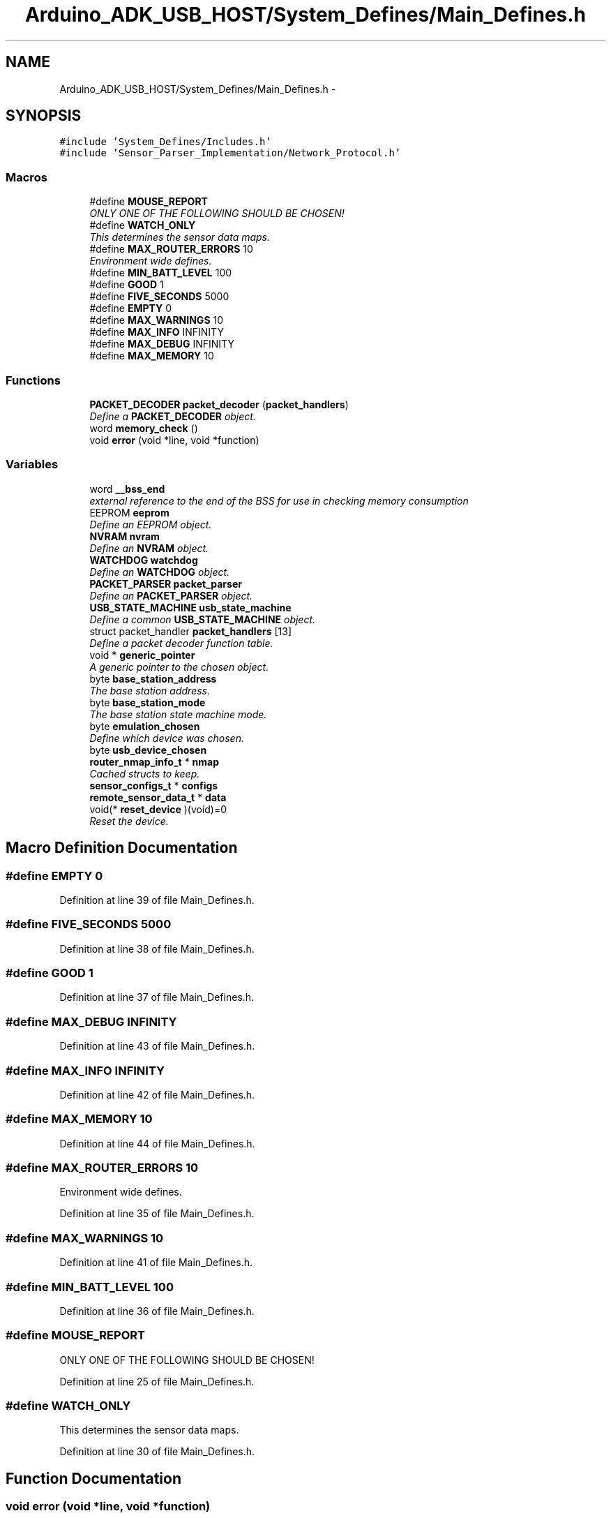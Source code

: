 .TH "Arduino_ADK_USB_HOST/System_Defines/Main_Defines.h" 3 "Thu Aug 15 2013" "Version 1.0" "Arduino Medical Assitive Device Base Station" \" -*- nroff -*-
.ad l
.nh
.SH NAME
Arduino_ADK_USB_HOST/System_Defines/Main_Defines.h \- 
.SH SYNOPSIS
.br
.PP
\fC#include 'System_Defines/Includes\&.h'\fP
.br
\fC#include 'Sensor_Parser_Implementation/Network_Protocol\&.h'\fP
.br

.SS "Macros"

.in +1c
.ti -1c
.RI "#define \fBMOUSE_REPORT\fP"
.br
.RI "\fIONLY ONE OF THE FOLLOWING SHOULD BE CHOSEN! \fP"
.ti -1c
.RI "#define \fBWATCH_ONLY\fP"
.br
.RI "\fIThis determines the sensor data maps\&. \fP"
.ti -1c
.RI "#define \fBMAX_ROUTER_ERRORS\fP   10"
.br
.RI "\fIEnvironment wide defines\&. \fP"
.ti -1c
.RI "#define \fBMIN_BATT_LEVEL\fP   100"
.br
.ti -1c
.RI "#define \fBGOOD\fP   1"
.br
.ti -1c
.RI "#define \fBFIVE_SECONDS\fP   5000"
.br
.ti -1c
.RI "#define \fBEMPTY\fP   0"
.br
.ti -1c
.RI "#define \fBMAX_WARNINGS\fP   10"
.br
.ti -1c
.RI "#define \fBMAX_INFO\fP   INFINITY"
.br
.ti -1c
.RI "#define \fBMAX_DEBUG\fP   INFINITY"
.br
.ti -1c
.RI "#define \fBMAX_MEMORY\fP   10"
.br
.in -1c
.SS "Functions"

.in +1c
.ti -1c
.RI "\fBPACKET_DECODER\fP \fBpacket_decoder\fP (\fBpacket_handlers\fP)"
.br
.RI "\fIDefine a \fBPACKET_DECODER\fP object\&. \fP"
.ti -1c
.RI "word \fBmemory_check\fP ()"
.br
.ti -1c
.RI "void \fBerror\fP (void *line, void *function)"
.br
.in -1c
.SS "Variables"

.in +1c
.ti -1c
.RI "word \fB__bss_end\fP"
.br
.RI "\fIexternal reference to the end of the BSS for use in checking memory consumption \fP"
.ti -1c
.RI "EEPROM \fBeeprom\fP"
.br
.RI "\fIDefine an EEPROM object\&. \fP"
.ti -1c
.RI "\fBNVRAM\fP \fBnvram\fP"
.br
.RI "\fIDefine an \fBNVRAM\fP object\&. \fP"
.ti -1c
.RI "\fBWATCHDOG\fP \fBwatchdog\fP"
.br
.RI "\fIDefine an \fBWATCHDOG\fP object\&. \fP"
.ti -1c
.RI "\fBPACKET_PARSER\fP \fBpacket_parser\fP"
.br
.RI "\fIDefine an \fBPACKET_PARSER\fP object\&. \fP"
.ti -1c
.RI "\fBUSB_STATE_MACHINE\fP \fBusb_state_machine\fP"
.br
.RI "\fIDefine a common \fBUSB_STATE_MACHINE\fP object\&. \fP"
.ti -1c
.RI "struct packet_handler \fBpacket_handlers\fP [13]"
.br
.RI "\fIDefine a packet decoder function table\&. \fP"
.ti -1c
.RI "void * \fBgeneric_pointer\fP"
.br
.RI "\fIA generic pointer to the chosen object\&. \fP"
.ti -1c
.RI "byte \fBbase_station_address\fP"
.br
.RI "\fIThe base station address\&. \fP"
.ti -1c
.RI "byte \fBbase_station_mode\fP"
.br
.RI "\fIThe base station state machine mode\&. \fP"
.ti -1c
.RI "byte \fBemulation_chosen\fP"
.br
.RI "\fIDefine which device was chosen\&. \fP"
.ti -1c
.RI "byte \fBusb_device_chosen\fP"
.br
.ti -1c
.RI "\fBrouter_nmap_info_t\fP * \fBnmap\fP"
.br
.RI "\fICached structs to keep\&. \fP"
.ti -1c
.RI "\fBsensor_configs_t\fP * \fBconfigs\fP"
.br
.ti -1c
.RI "\fBremote_sensor_data_t\fP * \fBdata\fP"
.br
.ti -1c
.RI "void(* \fBreset_device\fP )(void)=0"
.br
.RI "\fIReset the device\&. \fP"
.in -1c
.SH "Macro Definition Documentation"
.PP 
.SS "#define EMPTY   0"

.PP
Definition at line 39 of file Main_Defines\&.h\&.
.SS "#define FIVE_SECONDS   5000"

.PP
Definition at line 38 of file Main_Defines\&.h\&.
.SS "#define GOOD   1"

.PP
Definition at line 37 of file Main_Defines\&.h\&.
.SS "#define MAX_DEBUG   INFINITY"

.PP
Definition at line 43 of file Main_Defines\&.h\&.
.SS "#define MAX_INFO   INFINITY"

.PP
Definition at line 42 of file Main_Defines\&.h\&.
.SS "#define MAX_MEMORY   10"

.PP
Definition at line 44 of file Main_Defines\&.h\&.
.SS "#define MAX_ROUTER_ERRORS   10"

.PP
Environment wide defines\&. 
.PP
Definition at line 35 of file Main_Defines\&.h\&.
.SS "#define MAX_WARNINGS   10"

.PP
Definition at line 41 of file Main_Defines\&.h\&.
.SS "#define MIN_BATT_LEVEL   100"

.PP
Definition at line 36 of file Main_Defines\&.h\&.
.SS "#define MOUSE_REPORT"

.PP
ONLY ONE OF THE FOLLOWING SHOULD BE CHOSEN! 
.PP
Definition at line 25 of file Main_Defines\&.h\&.
.SS "#define WATCH_ONLY"

.PP
This determines the sensor data maps\&. 
.PP
Definition at line 30 of file Main_Defines\&.h\&.
.SH "Function Documentation"
.PP 
.SS "void error (void *line, void *function)"
This function is accessible throughout the code repo it allows the functions to return and terminate the process as an error\&. Print if defined
.PP
Disconnect the device\&. 
.PP
Definition at line 30 of file Main_Defines\&.cpp\&.
.SS "word memory_check ()"
This does a memory check of the whole system, and checks to see how much free mem there is\&. 
.PP
Definition at line 19 of file Main_Defines\&.cpp\&.
.SS "\fBPACKET_DECODER\fP packet_decoder (\fBpacket_handlers\fP)"

.PP
Define a \fBPACKET_DECODER\fP object\&. 
.SH "Variable Documentation"
.PP 
.SS "word __bss_end"

.PP
external reference to the end of the BSS for use in checking memory consumption This file contains all of the device DEFINE macros, and also includes all of the libraries that are needed to be references\&. All of the structures and classes are also built by default in this header file\&. 
.SS "byte base_station_address"

.PP
The base station address\&. 
.PP
Definition at line 112 of file Main_Defines\&.h\&.
.SS "byte base_station_mode"

.PP
The base station state machine mode\&. 
.PP
Definition at line 115 of file Main_Defines\&.h\&.
.SS "\fBsensor_configs_t\fP* configs"

.PP
Definition at line 123 of file Main_Defines\&.h\&.
.SS "\fBremote_sensor_data_t\fP* data"

.PP
Definition at line 124 of file Main_Defines\&.h\&.
.SS "EEPROM eeprom"

.PP
Define an EEPROM object\&. 
.PP
Definition at line 51 of file Main_Defines\&.h\&.
.SS "byte emulation_chosen"

.PP
Define which device was chosen\&. 
.PP
Definition at line 118 of file Main_Defines\&.h\&.
.SS "void* generic_pointer"

.PP
A generic pointer to the chosen object\&. 
.PP
Definition at line 109 of file Main_Defines\&.h\&.
.SS "\fBrouter_nmap_info_t\fP* nmap"

.PP
Cached structs to keep\&. 
.PP
Definition at line 122 of file Main_Defines\&.h\&.
.SS "\fBCOMMAND_INTERPRETER\fP command_interpreter & nvram"

.PP
Define an \fBNVRAM\fP object\&. Define a \fBCOMMAND_INTERPRETER\fP object\&. 
.PP
Definition at line 54 of file Main_Defines\&.h\&.
.SS "struct packet_handler packet_handlers[13]"
\fBInitial value:\fP
.PP
.nf
= {

            

            
            {PACKET_ANY,        WATCHDOG::reset,                &watchdog},

            
            {ROUTER_ACK,        PACKET_PARSER::parse,           &packet_parser},
            {ROUTER_HEARTBEAT,  PACKET_PARSER::parse,           &packet_parser},
            {ROUTER_STATUS,     PACKET_PARSER::parse,           &packet_parser},
            {ROUTER_NMAP,       PACKET_PARSER::parse,           &packet_parser},
            {ROUTER_CONFIG,     PACKET_PARSER::parse,           &packet_parser},
            {SENSOR_ENABLE,     PACKET_PARSER::parse,           &packet_parser},
            {SENSOR_CONFIGS,    PACKET_PARSER::parse,           &packet_parser},
            {SENSOR_DATA,       PACKET_PARSER::parse,           &packet_parser},
            {SENSOR_NUMBER,     PACKET_PARSER::parse,           &packet_parser},

            
            {USB_DEVICE_CMD,   PACKET_PARSER::parse,            &packet_parser},

            
            {ROUTER_DEBUG,     PACKET_PARSER::parse,            &packet_parser},
            {ERROR_MSG,        PACKET_PARSER::parse,            &packet_parser}
    }
.fi
.PP
Define a packet decoder function table\&. 
.PP
Definition at line 69 of file Main_Defines\&.h\&.
.SS "\fBPACKET_PARSER\fP packet_parser"

.PP
Define an \fBPACKET_PARSER\fP object\&. 
.PP
Definition at line 60 of file Main_Defines\&.h\&.
.SS "void(* reset_device)(void)=0"

.PP
Reset the device\&. 
.PP
Definition at line 131 of file Main_Defines\&.h\&.
.SS "byte usb_device_chosen"

.PP
Definition at line 119 of file Main_Defines\&.h\&.
.SS "\fBUSB_STATE_MACHINE\fP usb_state_machine"

.PP
Define a common \fBUSB_STATE_MACHINE\fP object\&. 
.PP
Definition at line 66 of file Main_Defines\&.h\&.
.SS "\fBWATCHDOG\fP watchdog"

.PP
Define an \fBWATCHDOG\fP object\&. 
.PP
Definition at line 57 of file Main_Defines\&.h\&.
.SH "Author"
.PP 
Generated automatically by Doxygen for Arduino Medical Assitive Device Base Station from the source code\&.
